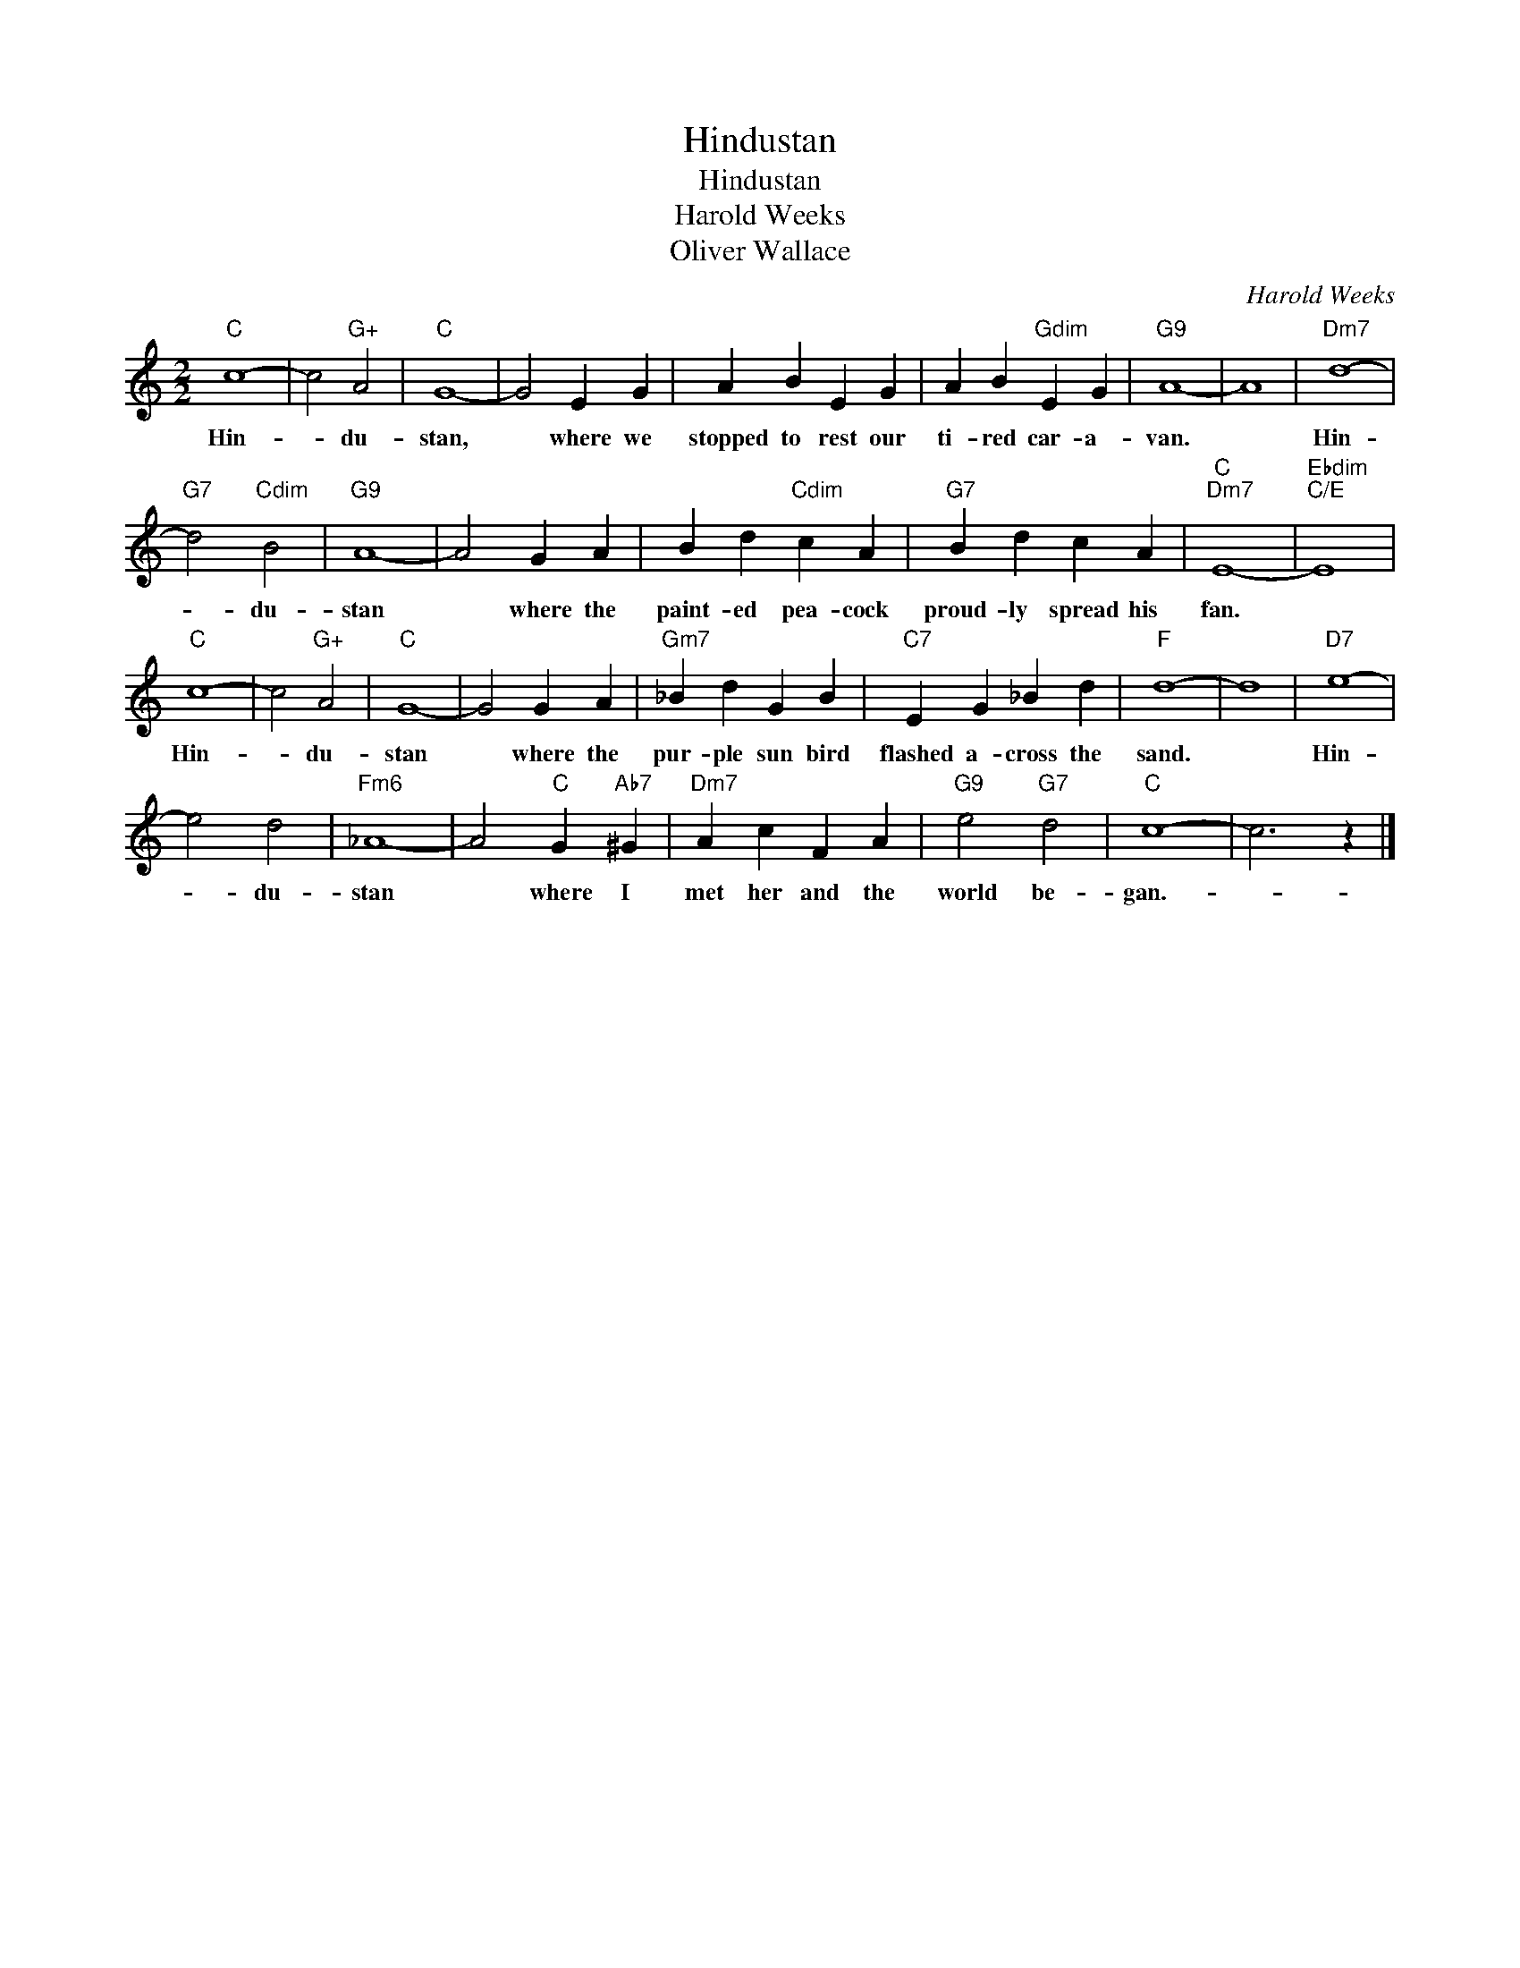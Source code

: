 X:1
T:Hindustan
T:Hindustan
T:Harold Weeks
T:Oliver Wallace
C:Harold Weeks
Z:All Rights Reserved
L:1/4
M:2/2
K:C
V:1 treble 
%%MIDI program 40
%%MIDI control 7 100
%%MIDI control 10 64
V:1
"C" c4- | c2"G+" A2 |"C" G4- | G2 E G | A B E G | A B"Gdim" E G |"G9" A4- | A4 |"Dm7" d4- | %9
w: Hin-|* du-|stan,|* where we|stopped to rest our|ti- red car- a-|van.||Hin-|
"G7" d2"Cdim" B2 |"G9" A4- | A2 G A | B d"Cdim" c A |"G7" B d c A |"C""Dm7" E4- |"Ebdim""C/E" E4 | %16
w: * du-|stan|* where the|paint- ed pea- cock|proud- ly spread his|fan.||
"C" c4- | c2"G+" A2 |"C" G4- | G2 G A |"Gm7" _B d G B |"C7" E G _B d |"F" d4- | d4 |"D7" e4- | %25
w: Hin-|* du-|stan|* where the|pur- ple sun bird|flashed a- cross the|sand.||Hin-|
 e2 d2 |"Fm6" _A4- | A2"C" G"Ab7" ^G |"Dm7" A c F A |"G9" e2"G7" d2 |"C" c4- | c3 z |] %32
w: * du-|stan|* where I|met her and the|world be-|gan.-||

